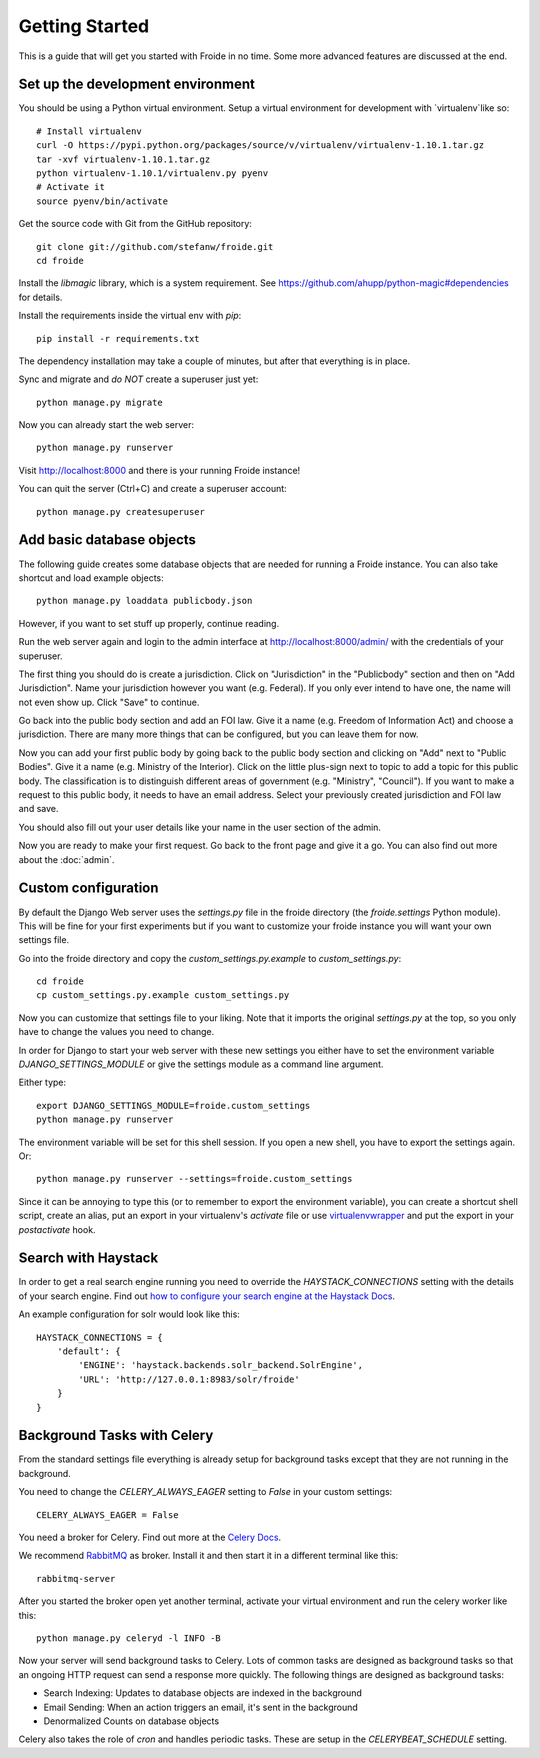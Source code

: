 ===============
Getting Started
===============

This is a guide that will get you started with Froide in no time. Some
more advanced features are discussed at the end.


Set up the development environment
----------------------------------

You should be using a Python virtual environment.
Setup a virtual environment for development with `virtualenv`like so::

    # Install virtualenv
    curl -O https://pypi.python.org/packages/source/v/virtualenv/virtualenv-1.10.1.tar.gz
    tar -xvf virtualenv-1.10.1.tar.gz
    python virtualenv-1.10.1/virtualenv.py pyenv
    # Activate it
    source pyenv/bin/activate

Get the source code with Git from the GitHub repository::

    git clone git://github.com/stefanw/froide.git
    cd froide

Install the `libmagic` library, which is a system requirement. See `https://github.com/ahupp/python-magic#dependencies <https://github.com/ahupp/python-magic#dependencies>`_ for details.

Install the requirements inside the virtual env with `pip`::

    pip install -r requirements.txt

The dependency installation may take a couple of minutes, but after that everything is in place.

Sync and migrate and *do NOT* create a superuser just yet::

    python manage.py migrate

Now you can already start the web server::

    python manage.py runserver

Visit `http://localhost:8000 <http://localhost:8000>`_ and there is your running Froide instance!

You can quit the server (Ctrl+C) and create a superuser account::

    python manage.py createsuperuser


.. _add-basic-database-objects:

Add basic database objects
--------------------------

The following guide creates some database objects that are needed for running a Froide instance. You can also take shortcut and load example objects::

    python manage.py loaddata publicbody.json

However, if you want to set stuff up properly, continue reading.

Run the web server again and login to the admin interface at `http://localhost:8000/admin/ <http://localhost:8000/admin/>`_ with the credentials of your superuser.

The first thing you should do is create a jurisdiction. Click on "Jurisdiction" in the "Publicbody" section and then on "Add Jurisdiction".
Name your jurisdiction however you want (e.g. Federal). If you only ever intend to have one, the name will not even show up. Click "Save" to continue.

Go back into the public body section and add an FOI law. Give it a name (e.g. Freedom of Information Act) and choose a jurisdiction. There are many more things that can be configured, but you can leave them for now.

Now you can add your first public body by going back to the public body section and clicking on "Add" next to "Public Bodies". Give it a name (e.g. Ministry of the Interior).
Click on the little plus-sign next to topic to add a topic for this public body. The classification is to distinguish different areas of government (e.g. "Ministry", "Council").
If you want to make a request to this public body, it needs to have an email address.
Select your previously created jurisdiction and FOI law and save.

You should also fill out your user details like your name in the user section of the admin.

Now you are ready to make your first request. Go back to the front page and give it a go. You can also find out more about the :doc:`admin`.


Custom configuration
--------------------

By default the Django Web server uses the `settings.py` file in the froide directory (the `froide.settings` Python module). This will be fine for your first experiments but if you want to customize your froide instance you will want your own settings file.

Go into the froide directory and copy the `custom_settings.py.example` to `custom_settings.py`::

    cd froide
    cp custom_settings.py.example custom_settings.py

Now you can customize that settings file to your liking. Note that it imports the original `settings.py` at the top, so you only have to change the values you need to change.

In order for Django to start your web server with these new settings you either have to set the environment variable `DJANGO_SETTINGS_MODULE` or give the settings module as a command line argument.

Either type::

    export DJANGO_SETTINGS_MODULE=froide.custom_settings
    python manage.py runserver

The environment variable will be set for this shell session. If you open a new shell, you have to export the settings again.
Or::

    python manage.py runserver --settings=froide.custom_settings

Since it can be annoying to type this (or to remember to export the environment variable), you can create a shortcut shell script, create an alias, put an export in your virtualenv's `activate` file or use `virtualenvwrapper <http://virtualenvwrapper.readthedocs.org/en/latest/>`_ and put the export in your `postactivate` hook.



Search with Haystack
--------------------

In order to get a real search engine running you need to override the `HAYSTACK_CONNECTIONS` setting with the details of your search engine. Find out `how to configure your search engine at the Haystack Docs <http://django-haystack.readthedocs.org/en/latest/tutorial.html#modify-your-settings-py>`_.

An example configuration for solr would look like this::

    HAYSTACK_CONNECTIONS = {
        'default': {
            'ENGINE': 'haystack.backends.solr_backend.SolrEngine',
            'URL': 'http://127.0.0.1:8983/solr/froide'
        }
    }

.. _background-tasks-with-celery:

Background Tasks with Celery
----------------------------

From the standard settings file everything is already setup for background tasks except that they are not running in the background.

You need to change the `CELERY_ALWAYS_EAGER` setting to `False` in your custom settings::

    CELERY_ALWAYS_EAGER = False

You need a broker for Celery. Find out more at the `Celery Docs <http://docs.celeryproject.org/en/latest/getting-started/first-steps-with-celery.html#choosing-a-broker>`_.

We recommend `RabbitMQ <http://www.rabbitmq.com/>`_ as broker. Install it and then start it in a different terminal like this::

    rabbitmq-server

After you started the broker open yet another terminal, activate your virtual environment and run the celery worker like this::

    python manage.py celeryd -l INFO -B

Now your server will send background tasks to Celery. Lots of common tasks are designed as background tasks so that an ongoing HTTP request can send a response more quickly. The following things are designed as background tasks:

- Search Indexing: Updates to database objects are indexed in the background
- Email Sending: When an action triggers an email, it's sent in the background
- Denormalized Counts on database objects

Celery also takes the role of `cron` and handles periodic tasks. These are setup in the `CELERYBEAT_SCHEDULE` setting.
